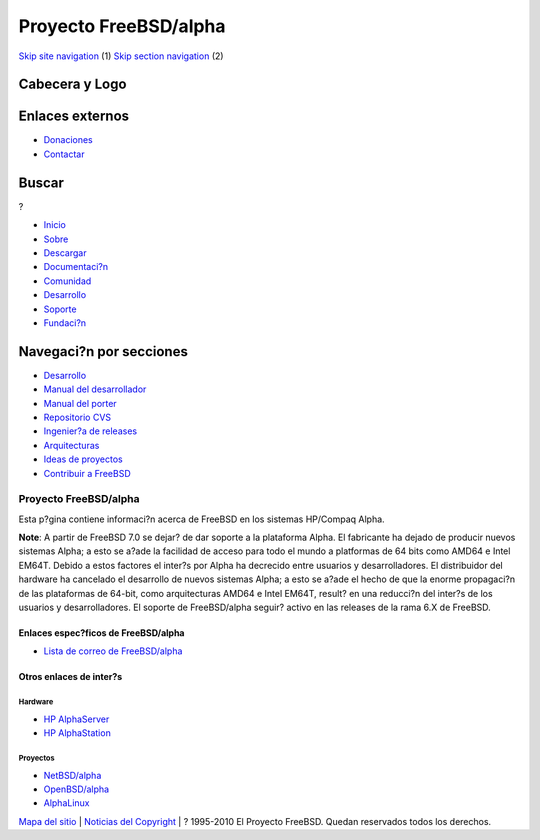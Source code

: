 ======================
Proyecto FreeBSD/alpha
======================

.. raw:: html

   <div id="containerwrap">

.. raw:: html

   <div id="container">

`Skip site navigation <#content>`__ (1) `Skip section
navigation <#contentwrap>`__ (2)

.. raw:: html

   <div id="headercontainer">

.. raw:: html

   <div id="header">

Cabecera y Logo
---------------

.. raw:: html

   <div id="headerlogoleft">

|FreeBSD|

.. raw:: html

   </div>

.. raw:: html

   <div id="headerlogoright">

Enlaces externos
----------------

.. raw:: html

   <div id="SEARCHNAV">

-  `Donaciones <../../donations/>`__
-  `Contactar <../mailto.html>`__

.. raw:: html

   </div>

.. raw:: html

   <div id="SEARCH">

.. raw:: html

   <div>

Buscar
------

.. raw:: html

   <div>

?

.. raw:: html

   </div>

.. raw:: html

   </div>

.. raw:: html

   </div>

.. raw:: html

   </div>

.. raw:: html

   </div>

.. raw:: html

   <div id="topnav">

-  `Inicio <../>`__
-  `Sobre <../about.html>`__
-  `Descargar <../where.html>`__
-  `Documentaci?n <../docs.html>`__
-  `Comunidad <../community.html>`__
-  `Desarrollo <../projects/index.html>`__
-  `Soporte <../support.html>`__
-  `Fundaci?n <http://www.freebsdfoundation.org/>`__

.. raw:: html

   </div>

.. raw:: html

   </div>

.. raw:: html

   <div id="content">

.. raw:: html

   <div id="sidewrap">

.. raw:: html

   <div id="sidenav">

Navegaci?n por secciones
------------------------

-  `Desarrollo <../projects/index.html>`__
-  `Manual del
   desarrollador <../../doc/en_US.ISO8859-1/books/developers-handbook>`__
-  `Manual del
   porter <../../doc/en_US.ISO8859-1/books/porters-handbook>`__
-  `Repositorio CVS <../../developers/cvs.html>`__
-  `Ingenier?a de releases <../../releng/index.html>`__
-  `Arquitecturas <../platforms/>`__
-  `Ideas de proyectos <../../projects/ideas/>`__
-  `Contribuir a
   FreeBSD <../../doc/es_ES.ISO8859-1/articles/contributing/index.html>`__

.. raw:: html

   </div>

.. raw:: html

   </div>

.. raw:: html

   <div id="contentwrap">

Proyecto FreeBSD/alpha
======================

Esta p?gina contiene informaci?n acerca de FreeBSD en los sistemas
HP/Compaq Alpha.

**Note**: A partir de FreeBSD 7.0 se dejar? de dar soporte a la
plataforma Alpha. El fabricante ha dejado de producir nuevos sistemas
Alpha; a esto se a?ade la facilidad de acceso para todo el mundo a
platformas de 64 bits como AMD64 e Intel EM64T. Debido a estos factores
el inter?s por Alpha ha decrecido entre usuarios y desarrolladores. El
distribuidor del hardware ha cancelado el desarrollo de nuevos sistemas
Alpha; a esto se a?ade el hecho de que la enorme propagaci?n de las
plataformas de 64-bit, como arquitecturas AMD64 e Intel EM64T, result?
en una reducci?n del inter?s de los usuarios y desarrolladores. El
soporte de FreeBSD/alpha seguir? activo en las releases de la rama 6.X
de FreeBSD.

Enlaces espec?ficos de FreeBSD/alpha
~~~~~~~~~~~~~~~~~~~~~~~~~~~~~~~~~~~~

-  `Lista de correo de
   FreeBSD/alpha <mailto:freebsd-alpha@FreeBSD.org>`__

Otros enlaces de inter?s
~~~~~~~~~~~~~~~~~~~~~~~~

Hardware
^^^^^^^^

-  `HP AlphaServer <http://h18002.www1.hp.com/alphaserver/>`__
-  `HP
   AlphaStation <http://h18002.www1.hp.com/alphaserver/workstations.html>`__

Proyectos
^^^^^^^^^

-  `NetBSD/alpha <http://www.NetBSD.org/Ports/alpha>`__
-  `OpenBSD/alpha <http://www.OpenBSD.org/alpha.html>`__
-  `AlphaLinux <http://www.alphalinux.org/>`__

.. raw:: html

   </div>

.. raw:: html

   </div>

.. raw:: html

   <div id="footer">

`Mapa del sitio <../search/index-site.html>`__ \| `Noticias del
Copyright <../copyright/>`__ \| ? 1995-2010 El Proyecto FreeBSD. Quedan
reservados todos los derechos.

.. raw:: html

   </div>

.. raw:: html

   </div>

.. raw:: html

   </div>

.. |FreeBSD| image:: ../../layout/images/logo-red.png
   :target: ..

